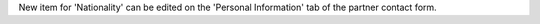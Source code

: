 New item for 'Nationality' can be edited on the 'Personal Information' tab of
the partner contact form.
